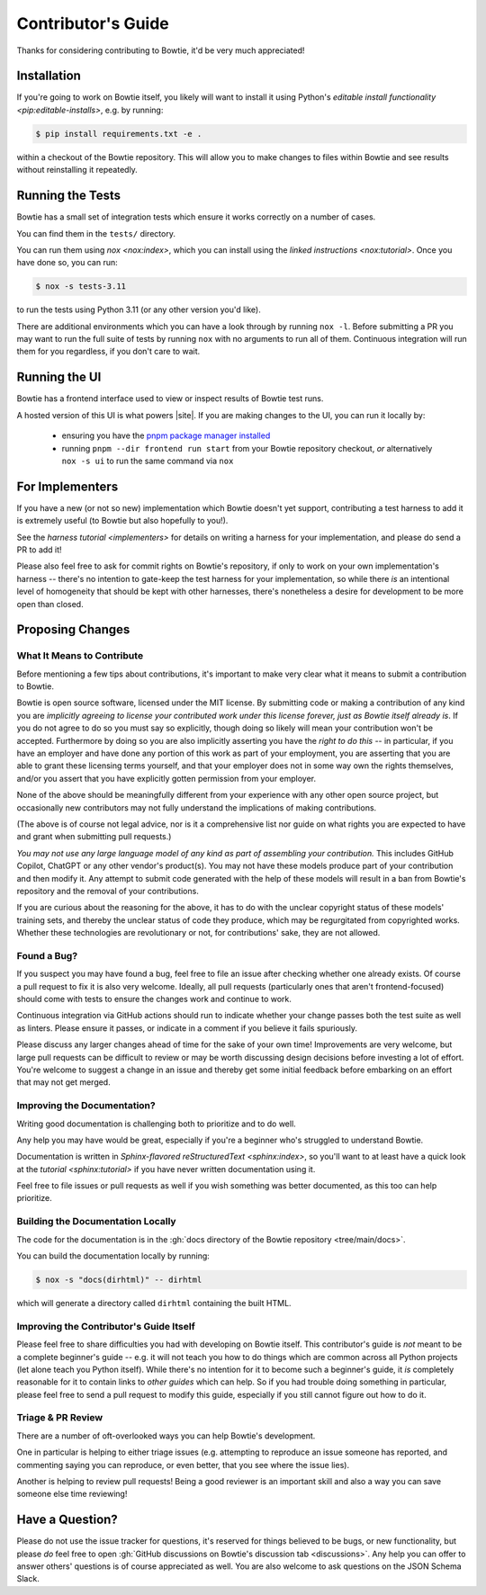 ===================
Contributor's Guide
===================

Thanks for considering contributing to Bowtie, it'd be very much appreciated!


Installation
------------

If you're going to work on Bowtie itself, you likely will want to install it using Python's `editable install functionality <pip:editable-installs>`, e.g. by running:

.. code:: sh

    $ pip install requirements.txt -e .

within a checkout of the Bowtie repository.
This will allow you to make changes to files within Bowtie and see results without reinstalling it repeatedly.


Running the Tests
-----------------

Bowtie has a small set of integration tests which ensure it works correctly on a number of cases.

You can find them in the ``tests/`` directory.

You can run them using `nox <nox:index>`, which you can install using the `linked instructions <nox:tutorial>`.
Once you have done so, you can run:

.. code:: sh

    $ nox -s tests-3.11

to run the tests using Python 3.11 (or any other version you'd like).

There are additional environments which you can have a look through by running ``nox -l``.
Before submitting a PR you may want to run the full suite of tests by running ``nox`` with no arguments to run all of them.
Continuous integration will run them for you regardless, if you don't care to wait.


Running the UI
--------------

Bowtie has a frontend interface used to view or inspect results of Bowtie test runs.

A hosted version of this UI is what powers |site|.
If you are making changes to the UI, you can run it locally by:

    * ensuring you have the `pnpm package manager installed <https://pnpm.io/installation>`_
    * running ``pnpm --dir frontend run start`` from your Bowtie repository checkout, *or* alternatively ``nox -s ui`` to run the same command via ``nox``


For Implementers
----------------

If you have a new (or not so new) implementation which Bowtie doesn't yet support, contributing a test harness to add it is extremely useful (to Bowtie but also hopefully to you!).

See the `harness tutorial <implementers>` for details on writing a harness for your implementation, and please do send a PR to add it!

Please also feel free to ask for commit rights on Bowtie's repository, if only to work on your own implementation's harness -- there's no intention to gate-keep the test harness for your implementation, so while there *is* an intentional level of homogeneity that should be kept with other harnesses, there's nonetheless a desire for development to be more open than closed.


Proposing Changes
-----------------

What It Means to Contribute
^^^^^^^^^^^^^^^^^^^^^^^^^^^

Before mentioning a few tips about contributions, it's important to make very clear what it means to submit a contribution to Bowtie.

Bowtie is open source software, licensed under the MIT license.
By submitting code or making a contribution of any kind you are *implicitly agreeing to license your contributed work under this license forever, just as Bowtie itself already is*.
If you do not agree to do so you must say so explicitly, though doing so likely will mean your contribution won't be accepted.
Furthermore by doing so you are also implicitly asserting you have the *right to do this* -- in particular, if you have an employer and have done any portion of this work as part of your employment, you are asserting that you are able to grant these licensing terms yourself, and that your employer does not in some way own the rights themselves, and/or you assert that you have explicitly gotten permission from your employer.

None of the above should be meaningfully different from your experience with any other open source project, but occasionally new contributors may not fully understand the implications of making contributions.

(The above is of course not legal advice, nor is it a comprehensive list nor guide on what rights you are expected to have and grant when submitting pull requests.)

*You may not use any large language model of any kind as part of assembling your contribution.*
This includes GitHub Copilot, ChatGPT or any other vendor's product(s).
You may not have these models produce part of your contribution and then modify it.
Any attempt to submit code generated with the help of these models will result in a ban from Bowtie's repository and the removal of your contributions.

If you are curious about the reasoning for the above, it has to do with the unclear copyright status of these models' training sets, and thereby the unclear status of code they produce, which may be regurgitated from copyrighted works.
Whether these technologies are revolutionary or not, for contributions' sake, they are not allowed.

Found a Bug?
^^^^^^^^^^^^

If you suspect you may have found a bug, feel free to file an issue after checking whether one already exists.
Of course a pull request to fix it is also very welcome.
Ideally, all pull requests (particularly ones that aren't frontend-focused) should come with tests to ensure the changes work and continue to work.

Continuous integration via GitHub actions should run to indicate whether your change passes both the test suite as well as linters.
Please ensure it passes, or indicate in a comment if you believe it fails spuriously.

Please discuss any larger changes ahead of time for the sake of your own time!
Improvements are very welcome, but large pull requests can be difficult to review or may be worth discussing design decisions before investing a lot of effort.
You're welcome to suggest a change in an issue and thereby get some initial feedback before embarking on an effort that may not get merged.


Improving the Documentation?
^^^^^^^^^^^^^^^^^^^^^^^^^^^^

Writing good documentation is challenging both to prioritize and to do well.

Any help you may have would be great, especially if you're a beginner who's struggled to understand Bowtie.

Documentation is written in `Sphinx-flavored reStructuredText <sphinx:index>`, so you'll want to at least have a quick look at the `tutorial <sphinx:tutorial>` if you have never written documentation using it.

Feel free to file issues or pull requests as well if you wish something was better documented, as this too can help prioritize.

Building the Documentation Locally
^^^^^^^^^^^^^^^^^^^^^^^^^^^^^^^^^^

The code for the documentation is in the :gh:`docs directory of the Bowtie repository <tree/main/docs>`.

You can build the documentation locally by running:

.. code:: sh

    $ nox -s "docs(dirhtml)" -- dirhtml

which will generate a directory called ``dirhtml`` containing the built HTML.


Improving the Contributor's Guide Itself
^^^^^^^^^^^^^^^^^^^^^^^^^^^^^^^^^^^^^^^^

Please feel free to share difficulties you had with developing on Bowtie itself.
This contributor's guide is *not* meant to be a complete beginner's guide -- e.g. it will not teach you how to do things which are common across all Python projects (let alone teach you Python itself).
While there's no intention for it to become such a beginner's guide, it *is* completely reasonable for it to contain links to *other guides* which can help.
So if you had trouble doing something in particular, please feel free to send a pull request to modify this guide, especially if you still cannot figure out how to do it.



Triage & PR Review
^^^^^^^^^^^^^^^^^^

There are a number of oft-overlooked ways you can help Bowtie's development.

One in particular is helping to either triage issues (e.g. attempting to reproduce an issue someone has reported, and commenting saying you can reproduce, or even better, that you see where the issue lies).

Another is helping to review pull requests!
Being a good reviewer is an important skill and also a way you can save someone else time reviewing!


Have a Question?
----------------

Please do not use the issue tracker for questions, it's reserved for things believed to be bugs, or new functionality, but please *do* feel free to open :gh:`GitHub discussions on Bowtie's discussion tab <discussions>`.
Any help you can offer to answer others' questions is of course appreciated as well.
You are also welcome to ask questions on the JSON Schema Slack.
